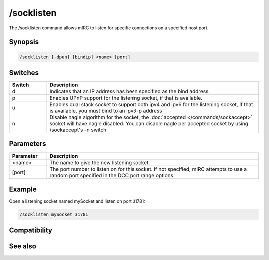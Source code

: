 /socklisten
===========

The /socklisten command allows mIRC to listen for specific connections on a specified host port.

Synopsis
--------

.. code:: text

    /socklisten [-dpun] [bindip] <name> [port]

Switches
--------

.. list-table::
    :widths: 15 85
    :header-rows: 1

    * - Switch
      - Description
    * - d
      - Indicates that an IP address has been specified as the bind address.
    * - p
      - Enables UPnP support for the listening socket, if that is available.
    * - u
      - Enables dual stack socket to support both ipv4 and ipv6 for the listening socket, if that is available, you must bind to an ipv6 ip address
    * - n
      - Disable nagle algorithm for the socket, the :doc:`accepted </commands/sockaccept>` socket will have nagle disabled. You can disable nagle per accepted socket by using /sockaccept's -n switch

Parameters
----------

.. list-table::
    :widths: 15 85
    :header-rows: 1

    * - Parameter
      - Description
    * - <name>
      - The name to give the new listening socket.
    * - [port]
      - The port number to listen on for this socket. If not specified, mIRC attempts to use a random port specified in the DCC port range options.

Example
-------

Open a listening socket named mySocket and listen on port 31781:

.. code:: text

    /socklisten mySocket 31781

Compatibility
-------------

.. compatibility:: 5.3

See also
--------

.. hlist::
    :columns: 4

    * :doc:`$sock </identifiers/sock>`
    * :doc:`$sockname </identifiers/sockname>`
    * :doc:`$sockerr </identifiers/sockerr>`
    * :doc:`$sockbr </identifiers/sockbr>`
    * :doc:`/sockaccept </commands/sockaccept>`
    * :doc:`/sockclose </commands/sockclose>`
    * :doc:`/socklist </commands/socklist>`
    * :doc:`/sockmark </commands/sockmark>`
    * :doc:`/sockopen </commands/sockopen>`
    * :doc:`/sockpause </commands/sockpause>`
    * :doc:`/sockread </commands/sockread>`
    * :doc:`/sockrename </commands/sockrename>`
    * :doc:`/sockudp </commands/sockudp>`
    * :doc:`/sockwrite </commands/sockwrite>`

